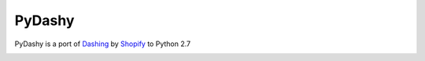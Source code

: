 PyDashy
#######

PyDashy is a port of `Dashing <https://github.com/Shopify/dashing>`_ by `Shopify <http://www.shopify.com/>`_ to Python 2.7

.. image:: http://evolvedlight.github.com/pydashie/images/mainscreen.png